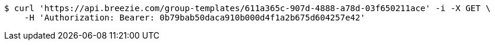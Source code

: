 [source,bash]
----
$ curl 'https://api.breezie.com/group-templates/611a365c-907d-4888-a78d-03f650211ace' -i -X GET \
    -H 'Authorization: Bearer: 0b79bab50daca910b000d4f1a2b675d604257e42'
----